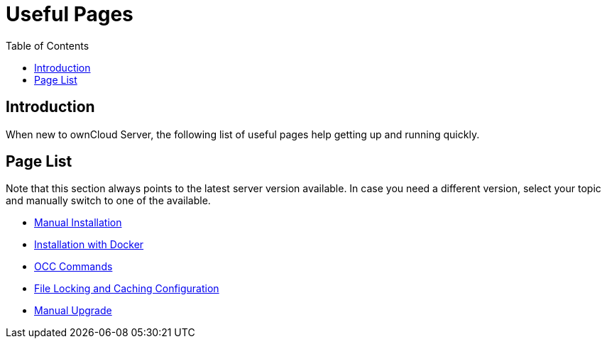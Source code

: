 = Useful Pages
:toc: right

:description: When new to ownCloud Server, the following list of useful pages help getting up and running quickly.

== Introduction

{description}

== Page List

Note that this section always points to the latest server version available. In case you need a different version, select your topic and manually switch to one of the available.

* xref:{latest-server-version}@server:admin_manual:installation/index.adoc[Manual Installation]
* xref:{latest-server-version}@server:admin_manual:installation/docker/index.adoc[Installation with Docker]
* xref:{latest-server-version}@server:admin_manual:configuration/server/occ_command.adoc[OCC Commands]
* xref:{latest-server-version}@server:admin_manual:configuration/server/caching_configuration.adoc#small-organization-single-server-setup[File Locking and Caching Configuration]
* xref:{latest-server-version}@server:admin_manual:maintenance/manual_upgrade.adoc[Manual Upgrade]
